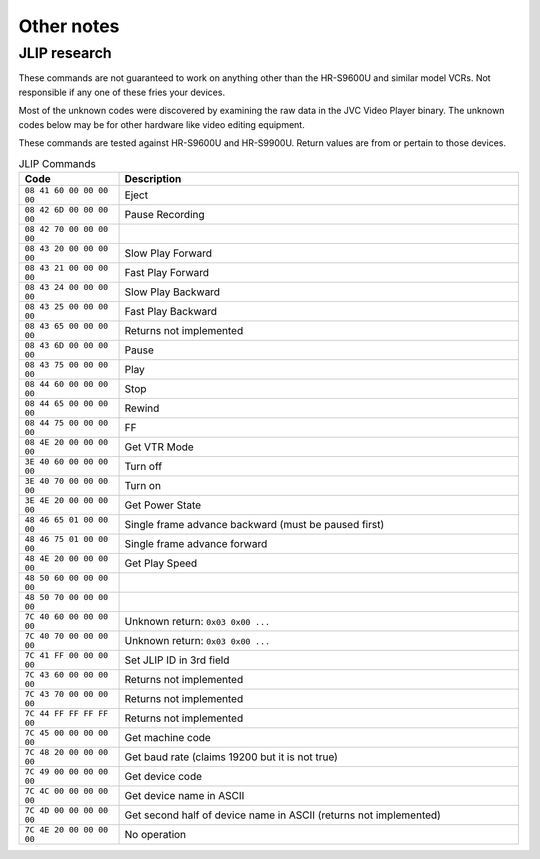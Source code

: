 Other notes
===========

JLIP research
-------------

These commands are not guaranteed to work on anything other than the HR-S9600U and similar model
VCRs. Not responsible if any one of these fries your devices.

Most of the unknown codes were discovered by examining the raw data in the JVC Video Player binary.
The unknown codes below may be for other hardware like video editing equipment.

These commands are tested against HR-S9600U and HR-S9900U. Return values are from or pertain to
those devices.

.. list-table:: JLIP Commands
   :header-rows: 1
   :widths: 20 80

   * - Code
     - Description
   * - ``08 41 60 00 00 00 00``
     - Eject
   * - ``08 42 6D 00 00 00 00``
     - Pause Recording
   * - ``08 42 70 00 00 00 00``
     -
   * - ``08 43 20 00 00 00 00``
     - Slow Play Forward
   * - ``08 43 21 00 00 00 00``
     - Fast Play Forward
   * - ``08 43 24 00 00 00 00``
     - Slow Play Backward
   * - ``08 43 25 00 00 00 00``
     - Fast Play Backward
   * - ``08 43 65 00 00 00 00``
     - Returns not implemented
   * - ``08 43 6D 00 00 00 00``
     - Pause
   * - ``08 43 75 00 00 00 00``
     - Play
   * - ``08 44 60 00 00 00 00``
     - Stop
   * - ``08 44 65 00 00 00 00``
     - Rewind
   * - ``08 44 75 00 00 00 00``
     - FF
   * - ``08 4E 20 00 00 00 00``
     - Get VTR Mode
   * - ``3E 40 60 00 00 00 00``
     - Turn off
   * - ``3E 40 70 00 00 00 00``
     - Turn on
   * - ``3E 4E 20 00 00 00 00``
     - Get Power State
   * - ``48 46 65 01 00 00 00``
     - Single frame advance backward (must be paused first)
   * - ``48 46 75 01 00 00 00``
     - Single frame advance forward
   * - ``48 4E 20 00 00 00 00``
     - Get Play Speed
   * - ``48 50 60 00 00 00 00``
     -
   * - ``48 50 70 00 00 00 00``
     -
   * - ``7C 40 60 00 00 00 00``
     - Unknown return: ``0x03 0x00 ...``
   * - ``7C 40 70 00 00 00 00``
     - Unknown return: ``0x03 0x00 ...``
   * - ``7C 41 FF 00 00 00 00``
     - Set JLIP ID in 3rd field
   * - ``7C 43 60 00 00 00 00``
     - Returns not implemented
   * - ``7C 43 70 00 00 00 00``
     - Returns not implemented
   * - ``7C 44 FF FF FF FF 00``
     - Returns not implemented
   * - ``7C 45 00 00 00 00 00``
     - Get machine code
   * - ``7C 48 20 00 00 00 00``
     - Get baud rate (claims 19200 but it is not true)
   * - ``7C 49 00 00 00 00 00``
     - Get device code
   * - ``7C 4C 00 00 00 00 00``
     - Get device name in ASCII
   * - ``7C 4D 00 00 00 00 00``
     - Get second half of device name in ASCII (returns not implemented)
   * - ``7C 4E 20 00 00 00 00``
     - No operation
